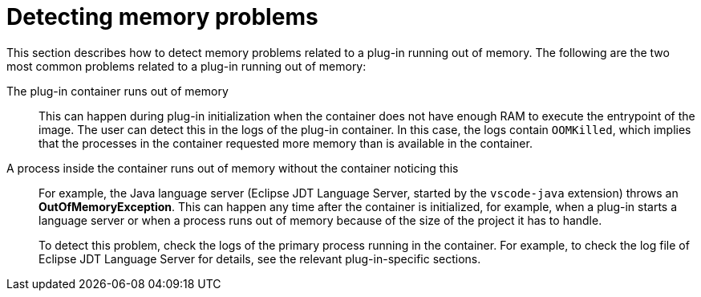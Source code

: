 // viewing-logs-from-language-servers-and-debug-adapters

[id="detecting-memory-problems"]
= Detecting memory problems

This section describes how to detect memory problems related to a plug-in running out of memory. The following are the two most common problems related to a plug-in running out of memory:

The plug-in container runs out of memory::
This can happen during plug-in initialization when the container does not have enough RAM to execute the entrypoint of the image. The user can detect this in the logs of the plug-in container. In this case, the logs contain `OOMKilled`, which implies that the processes in the container requested more memory than is available in the container.

A process inside the container runs out of memory without the container noticing this::
For example, the Java language server (Eclipse JDT Language Server, started by the `vscode-java` extension) throws an **OutOfMemoryException**. This can happen any time after the container is initialized, for example, when a plug-in starts a language server or when a process runs out of memory because of the size of the project it has to handle.
+
To detect this problem, check the logs of the primary process running in the container. For example, to check the log file of Eclipse JDT Language Server for details, see the relevant plug-in-specific sections.
